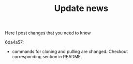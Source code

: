 #+TITLE: Update news

Here I post changes that you need to know

6da4a57:
 - commands for cloning and pulling are changed. Checkout corresponding section in README.

